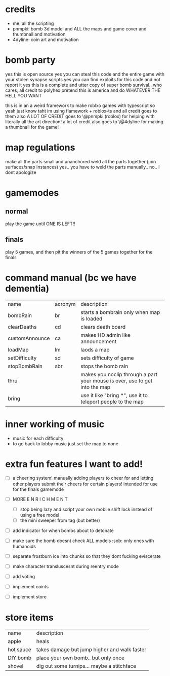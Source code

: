 * credits
- me: all the scripting
- pnmpki: bomb 3d model and ALL the maps and game cover and thumbnail and motivation
- 4dyline: coin art and motivation

* bomb party
yes this is open source
yes you can steal this code and the entire game with your stolen synapse scripts
yes you can find exploits for this code and not report it
yes this is a complete and utter copy of super bomb survival.. who cares, all credit to polyhex
pretend this is america and do WHATEVER THE HELL YOU WANT

this is in an a weird framework to make roblxo games with typescript so yeah
just know taht im using flamework + roblox-ts and all credit goes to them
also A LOT OF CREDIT goes to \@pnmpki (roblox) for helping with literally all the art direction!
a lot of credit also goes to \@4dyline for making a thumbnail for the game!

* map regulations
make all the parts small and unanchored
weld all the parts together (join surfaces/snap instances)
yes.. you have to weld the parts manually..
no.. I dont apologize

* gamemodes
** normal
play the game until ONE IS LEFT!!
** finals
play 5 games, and then pit the winners of the 5 games together for the finals

* command manual (bc we have dementia)
| name           | acronym | description                                                                 |
| bombRain       | br      | starts a bombrain only when map is loaded                                   |
| clearDeaths    | cd      | clears death board                                                          |
| customAnnounce | ca      | makes HD admin like announcement                                            |
| loadMap        | lm      | laods a map                                                                 |
| setDifficulty  | sd      | sets difficulty of game                                                     |
| stopBombRain   | sbr     | stops the bomb rain                                                         |
| thru           |         | makes you noclip through a part your mouse is over, use to get into the map |
| bring          |         | use it like "bring *", use it to teleport people to the map                 |

* inner working of music
- music for each difficulty
- to go back to lobby music just set the map to none

* extra fun features I want to add!
- [ ] a cheering system! manually adding players to cheer for and letting other players submit their cheers for certain players! intended for use for the finals gamemode
- [ ] MORE E N R I C H M E N T
    - [ ] stop being lazy and script your own mobile shift lock instead of using a free model
    - [ ] the mini sweeper from tag (but better)
- [ ] add indicator for when bombs about to detonate
- [ ] make sure the bomb doesnt check ALL models :sob: only ones with humanoids
- [ ] separate frostburn ice into chunks so that they dont fucking eviscerate
- [ ] make character transluscesnt during reentry mode
- [ ] add voting

- [ ] implement coints
- [ ] implement store

* store items
| name      | description                                  |
| apple     | heals                                        |
| hot sauce | takes damage but jump higher and walk faster |
| DIY bomb  | place your own bomb.. but only once          |
| shovel    | dig out some turnips... maybe a stitchface   |
